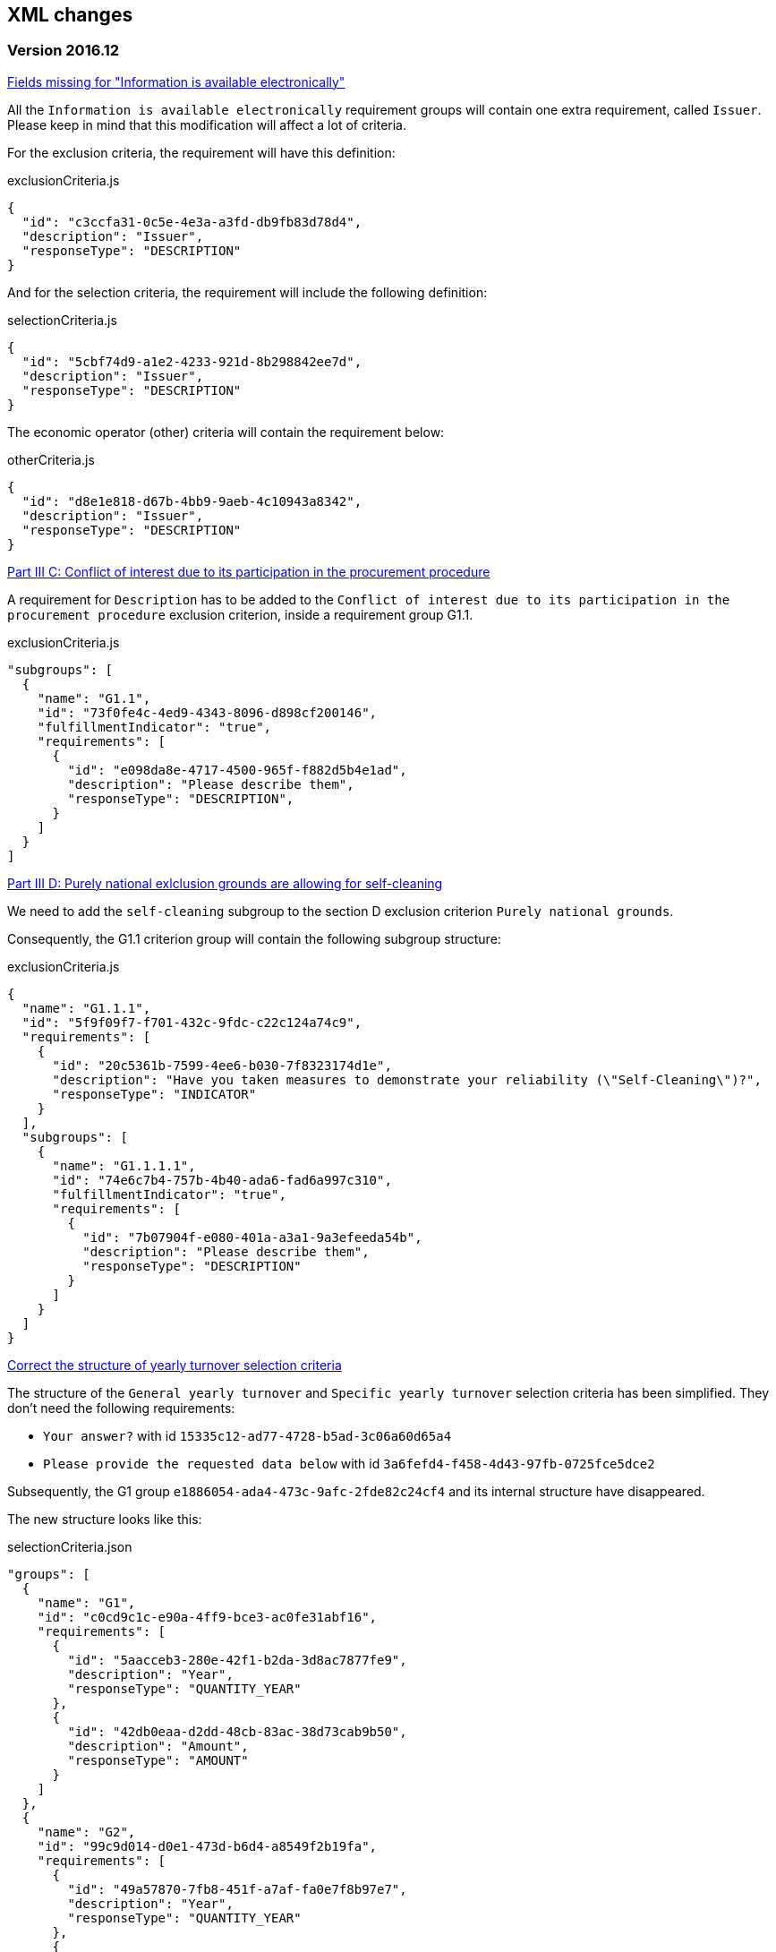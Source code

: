 == XML changes

=== Version 2016.12

https://github.com/ESPD/ESPD-Service/issues/92[Fields missing for "Information is available electronically"]

All the `Information is available electronically` requirement groups will contain one extra requirement, called `Issuer`.
Please keep in mind that this modification will affect a lot of criteria.

For the exclusion criteria, the requirement will have this definition:

[source,javascript]
.exclusionCriteria.js
----
{
  "id": "c3ccfa31-0c5e-4e3a-a3fd-db9fb83d78d4",
  "description": "Issuer",
  "responseType": "DESCRIPTION"
}
----


And for the selection criteria, the requirement will include the following definition:

[source,javascript]
.selectionCriteria.js
----
{
  "id": "5cbf74d9-a1e2-4233-921d-8b298842ee7d",
  "description": "Issuer",
  "responseType": "DESCRIPTION"
}
----

The economic operator (other) criteria will contain the requirement below:
[source,javascript]
.otherCriteria.js
----
{
  "id": "d8e1e818-d67b-4bb9-9aeb-4c10943a8342",
  "description": "Issuer",
  "responseType": "DESCRIPTION"
}
----



https://github.com/ESPD/ESPD-Service/issues/91[Part III C: Conflict of interest due to its participation in the procurement procedure]

A requirement for `Description` has to be added to the `Conflict of interest due to its participation in the procurement
procedure` exclusion criterion, inside a requirement group G1.1.

[source,javascript]
.exclusionCriteria.js
----
"subgroups": [
  {
    "name": "G1.1",
    "id": "73f0fe4c-4ed9-4343-8096-d898cf200146",
    "fulfillmentIndicator": "true",
    "requirements": [
      {
        "id": "e098da8e-4717-4500-965f-f882d5b4e1ad",
        "description": "Please describe them",
        "responseType": "DESCRIPTION",
      }
    ]
  }
]
----



https://github.com/ESPD/ESPD-Service/issues/86[Part III D: Purely national exlclusion grounds are allowing for self-cleaning]

We need to add the `self-cleaning` subgroup to the section D exclusion criterion `Purely national grounds`.

Consequently, the G1.1 criterion group will contain the following subgroup structure:

[source,javascript]
.exclusionCriteria.js
----
{
  "name": "G1.1.1",
  "id": "5f9f09f7-f701-432c-9fdc-c22c124a74c9",
  "requirements": [
    {
      "id": "20c5361b-7599-4ee6-b030-7f8323174d1e",
      "description": "Have you taken measures to demonstrate your reliability (\"Self-Cleaning\")?",
      "responseType": "INDICATOR"
    }
  ],
  "subgroups": [
    {
      "name": "G1.1.1.1",
      "id": "74e6c7b4-757b-4b40-ada6-fad6a997c310",
      "fulfillmentIndicator": "true",
      "requirements": [
        {
          "id": "7b07904f-e080-401a-a3a1-9a3efeeda54b",
          "description": "Please describe them",
          "responseType": "DESCRIPTION"
        }
      ]
    }
  ]
}
----



https://github.com/ESPD/ESPD-Service/issues/71[Correct the structure of yearly turnover selection criteria]

The structure of the `General yearly turnover` and `Specific yearly turnover` selection criteria has been simplified.
They don't need the following requirements:

* `Your answer?` with id `15335c12-ad77-4728-b5ad-3c06a60d65a4`
* `Please provide the requested data below` with id `3a6fefd4-f458-4d43-97fb-0725fce5dce2`

Subsequently, the G1 group `e1886054-ada4-473c-9afc-2fde82c24cf4` and its internal structure have disappeared.

The new structure looks like this:


[source,javascript]
.selectionCriteria.json
----
"groups": [
  {
    "name": "G1",
    "id": "c0cd9c1c-e90a-4ff9-bce3-ac0fe31abf16",
    "requirements": [
      {
        "id": "5aacceb3-280e-42f1-b2da-3d8ac7877fe9",
        "description": "Year",
        "responseType": "QUANTITY_YEAR"
      },
      {
        "id": "42db0eaa-d2dd-48cb-83ac-38d73cab9b50",
        "description": "Amount",
        "responseType": "AMOUNT"
      }
    ]
  },
  {
    "name": "G2",
    "id": "99c9d014-d0e1-473d-b6d4-a8549f2b19fa",
    "requirements": [
      {
        "id": "49a57870-7fb8-451f-a7af-fa0e7f8b97e7",
        "description": "Year",
        "responseType": "QUANTITY_YEAR"
      },
      {
        "id": "4acd0a02-c267-4d05-b456-c0565c2ffd46",
        "description": "Amount",
        "responseType": "AMOUNT"
      }
    ]
  },
  {
    "name": "G3",
    "id": "9f0e291f-05c9-4cb6-bc50-4c2d3b2049b2",
    "requirements": [
      {
        "id": "9d0cf1cb-27bc-4747-8579-47dce4d8d490",
        "description": "Year",
        "responseType": "QUANTITY_YEAR"
      },
      {
        "id": "28fb4b41-5178-4b79-ba24-d9a62fa4a658",
        "description": "Amount",
        "responseType": "AMOUNT"
      }
    ]
  },
  {
    "name": "G4",
    "id": "67b8d7fa-a0aa-43d6-a30b-e15b95326df2",
    "requirements": [
      {
        "id": "17a7353d-a7a4-43ee-9cc8-b9db83eeafb3",
        "description": "Year",
        "responseType": "QUANTITY_YEAR"
      },
      {
        "id": "9f278e42-aa1d-4b2e-97cd-832248aa5393",
        "description": "Amount",
        "responseType": "AMOUNT"
      }
    ]
  },
  {
    "name": "G5",
    "id": "c8c09a0c-b7a7-4271-bb6a-80f1c0e988f7",
    "requirements": [
      {
        "id": "34825634-5151-4e31-af1b-7eafadcf15be",
        "description": "Year",
        "responseType": "QUANTITY_YEAR"
      },
      {
        "id": "cc1a0b1e-dbfd-4313-a4fb-2e543b05549b",
        "description": "Amount",
        "responseType": "AMOUNT"
      }
    ]
  },
  {
    "name": "G6",
    "id": "9026e403-3eb6-4705-a9e9-e21a1efc867d",
    "requirements": [
      {
        "id": "9dae5670-cb75-4c97-901b-96ddac5a633a",
        "description": "Is this information available electronically?",
        "responseType": "INDICATOR"
      }
    ],
    "subgroups": [
      {
        "name": "G2.1",
        "id": "0a166f0a-0c5f-42b0-81e9-0fc9fa598a48",
        "fulfillmentIndicator": "true",
        "requirements": [
          {
            "id": "03bb1954-13ae-47d8-8ef8-b7fe0f22d700",
            "description": "URL",
            "responseType": "EVIDENCE_URL"
          },
          {
            "id": "e2d863a0-60cb-4e58-8c14-4c1595af48b7",
            "description": "Code",
            "responseType": "CODE"
          }
        ]
      }
    ]
  }
  ]
}
----

https://github.com/ESPD/ESPD-Service/issues/33[ERRORS in current ESPD: average yearly turnover and average and specific average turnover]

The `Average yearly turnover` and `Specific average turnover` criteria should match the paper version.
Therefore, the structure of their G1 group with id `e1886054-ada4-473c-9afc-2fde82c24cf4` changes completely.
They will contain only two requirements on the first group, `Number of years` and `Average turnover`.

[source,javascript]
.selectionCriteria.json
----
{
  "name": "G1",
  "id": "e1886054-ada4-473c-9afc-2fde82c24cf4",
  "requirements": [
    {
      "id": "b98ffd05-6572-4b07-a521-693a1754ed46",
      "description": "Number of years",
      "responseType": "QUANTITY_INTEGER"
    },
    {
      "id": "217637ba-6bdb-4c73-a38f-27fe0e71d9be",
      "description": "Average turnover",
      "responseType": "AMOUNT"
    }
  ]
}
----

https://github.com/ESPD/ESPD-Service/issues/9[Allow for references "start date" and "end date"]

The following criteria will need to contain two date requirements instead of one: `Start date` and `End date`.

* `For works contracts: performance of works of the specified type`;
* `For supply contracts: performance of deliveries of the specified type`;
* `For service contracts: performance of services of the specified type`.

Please keep in mind that the other requirements will remain, only the `Date` requirement will be split into two new ones.

[source,javascript]
.selectionCriteria.js
----
"groups": [
  {
    "name": "G1",
    "id": "96f00020-0a25-402e-b850-2378e83b5695",
    "requirements": [
      ...,
      {
        "id": "42ec8116-31a7-4118-8612-5b04f5c8bde7",
        "description": "Start Date",
        "responseType": "DATE"
      },
      {
        "id": "3641b897-f9f0-4d90-909a-b6d4c4b1d645",
        "description": "End Date",
        "responseType": "DATE"
      },
      ...
    ]
  },
  {
    "name": "G2",
    "id": "c48572f9-47bf-423a-9885-2c78ae9ca718",
    "requirements": [
      ...,
      {
        "id": "8d0e5e16-85ed-4730-a784-d4db8f439c0c",
        "description": "Start Date",
        "responseType": "DATE"
      },
      {
        "id": "4c842551-fb07-4a13-91e6-5653820f7e80",
        "description": "End Date",
        "responseType": "DATE"
      },
      ...
    ]
  },
  {
    "name": "G3",
    "id": "2c7a3581-2954-4142-8c1b-5c52d7c7e9b7",
    "requirements": [
      ...,
      {
        "id": "c953e635-580b-4d7c-a30c-2edbde3b8fdf",
        "description": "Start Date",
        "responseType": "DATE"
      },
      {
        "id": "822934ff-da94-40d2-a799-f29ba7bba2b0",
        "description": "End Date",
        "responseType": "DATE"
      },
      ...
    ]
  },
  {
    "name": "G4",
    "id": "d67a6126-dd6d-4ed2-bda7-214a19e13a63",
    "requirements": [
      ...,
      {
        "id": "9b263b45-fc63-4b01-a3dc-cb9c95dda449",
        "description": "Start Date",
        "responseType": "DATE"
      },
      {
        "id": "7a95ddbd-05e8-4af4-973f-1b8d05f71e0f",
        "description": "End Date",
        "responseType": "DATE"
      },
      ...
    ]
  },
  {
    "name": "G5",
    "id": "159fc086-cf34-48a4-a41b-afed62661383",
    "requirements": [
      ...,
      {
        "id": "056cba1d-986b-4164-92b6-26a1cbdf0690",
        "description": "Start Date",
        "responseType": "DATE"
      },
      {
        "id": "dd71df86-3ad5-42dd-add5-9bd51dc88f05",
        "description": "End Date",
        "responseType": "DATE"
      },
      ...
    ]
  }
----

=== Version 2016.08

https://github.com/ESPD/ESPD-Service/issues/32[KvK number is filled in for the VAT number after reloading the xml]

`Part II - Information concerning the economic operator`, `section A - Information about the economic operator`
contains the `VAT number if applicable` and `If no VAT number is applicable, please indicate another national
identification number, if required and applicable` fields.
In order to be able to distinguish between the `VAT Number` and `National Number` in the XML we are now using the
`schemeID` attribute of the `cac:EconomicOperatorParty.cac:Party.cac:PartyIdentification` element. The two possible
values which should be used are:

* VAT_Number
* National_Number

Example:
[source,xml]
.espd-response.xml
----
<espd-cac:EconomicOperatorParty>
  <espd-cbc:SMEIndicator>false</espd-cbc:SMEIndicator>
  <espd-cac:RepresentativeNaturalPerson>
    <cac:PowerOfAttorney>
      <cac:AgentParty>
        <cac:Person>
          <cac:Contact/>
          <cac:ResidenceAddress/>
        </cac:Person>
      </cac:AgentParty>
    </cac:PowerOfAttorney>
  </espd-cac:RepresentativeNaturalPerson>
  <cac:Party>
    <cac:PartyIdentification>
      <cbc:ID schemeAgencyID="EU-COM-GROW" schemeID="National_Number">123456</cbc:ID> <!--1-->
    </cac:PartyIdentification>
    <cac:PartyIdentification>
      <cbc:ID schemeAgencyID="EU-COM-GROW" schemeID="VAT_Number">BE0999999999</cbc:ID> <!--2-->
    </cac:PartyIdentification>
    <cac:PartyName>
      <cbc:Name>Dell</cbc:Name>
    </cac:PartyName>
    <cac:PostalAddress>
      <cac:Country>
        <cbc:IdentificationCode listID="CountryCodeIdentifier" listAgencyID="EU-COM-GROW" listName="CountryCodeIdentifier" listVersionID="1.0.2">AT</cbc:IdentificationCode>
      </cac:Country>
    </cac:PostalAddress>
    <cac:Contact/>
  </cac:Party>
</espd-cac:EconomicOperatorParty>
----

<1> The national number
<2> The VAT number

https://github.com/ESPD/ESPD-Service/issues/34[Duplicate ids of requirement groups]

The id of the `G1.1` group belonging to the `Part III - Exclusion grounds`, `section A - Grounds relating to
criminal convictions` has been changed to `f5276600-a2b6-4ff6-a90e-b31fe19dae41` due to a conflict with the
`G2.1(URL/Code)` group of the `Information available electronically` parent group.

Example:

[source,xml]
.espd-response.xml
----
<ccv:RequirementGroup pi="GROUP_FULFILLED.ON_TRUE">
  <cbc:ID schemeAgencyID="EU-COM-GROW" schemeVersionID="1.0">f5276600-a2b6-4ff6-a90e-b31fe19dae41</cbc:ID>
  <ccv:Requirement responseDataType="DATE">
    <cbc:ID schemeID="CriterionRelatedIDs" schemeAgencyID="EU-COM-GROW" schemeVersionID="1.0">ecf40999-7b64-4e10-b960-7f8ff8674cf6</cbc:ID>
    <cbc:Description>Date of conviction</cbc:Description>
    <ccv:Response>
      <cbc:Date>2015-12-09</cbc:Date>
    </ccv:Response>
  </ccv:Requirement>
  ...
</ccv:RequirementGroup>
----

=== Version 2016.07

https://github.com/ESPD/ESPD-Service/issues/4[Consortium name]

A new field called `Consortium name` was added in `Part II - Information concerning the economic operator`,
`Section C - Information about reliance on the capacities of other entities`.

The information is saved inside the `<espd-cbc:EconomicOperatorGroupName/>` element on an `ESPD Response`.

Example:

[source,xml]
.espd-response.xml
----
<espd:ESPDResponse>
   <cbc:UBLVersionID schemeAgencyID="OASIS-UBL-TC">2.1</cbc:UBLVersionID>
   <cbc:CustomizationID schemeName="CustomizationID" schemeAgencyID="BII" schemeVersionID="3.0">urn:www.cenbii.eu:transaction:biitrns092:ver3.0</cbc:CustomizationID>
   <cbc:ID schemeID="ISO/IEC 9834-8:2008 - 4UUID" schemeAgencyID="EU-COM-GROW" schemeAgencyName="DG GROW (European Commission)" schemeVersionID="1.1">3679123f-de23-4703-8161-cf6c8d9b8ad9</cbc:ID>
   <cbc:CopyIndicator>false</cbc:CopyIndicator>
   <cbc:VersionID schemeAgencyID="EU-COM-GROW">2016.08.01</cbc:VersionID>
   <cbc:IssueDate>2016-05-30</cbc:IssueDate>
   <cbc:IssueTime>00:00:00</cbc:IssueTime>
   <cbc:ContractFolderID schemeAgencyID="TeD">SMART 2015/0065</cbc:ContractFolderID>
   <espd-cbc:EconomicOperatorGroupName>Hodor consortium</espd-cbc:EconomicOperatorGroupName> <!--1-->
   ...
</espd:ESPDResponse>
----

<1> The name of the consortium is saved here

https://github.com/ESPD/ESPD-Service/issues/13[Fix some XML validation issues]

These are some changes affecting only the `ESPD` application which fixed some correctness issues regarding the XMLs
generated by the application.

1. Update country codes for version 1.0.2 of the data model, the new values are below.

[source,groovy]
.EspdRequestMarshallingTest.groovy
----
then: "check address information"
result.ContractingParty.Party.PostalAddress.Country.IdentificationCode.@listAgencyID.text() == "EU-COM-GROW"
result.ContractingParty.Party.PostalAddress.Country.IdentificationCode.@listName.text() == "CountryCodeIdentifier"
result.ContractingParty.Party.PostalAddress.Country.IdentificationCode.@listVersionID.text() == "1.0.2"
----

2. Update criterion and jurisdiction codes for version 1.0.2 of the data model, the new values are below.

[source,groovy]
.AbstractCriteriaFixture.groovy
----
assert request.Criterion[idx].TypeCode.@listVersionID.text() == "1.0.2"
assert ref.JurisdictionLevelCode.@listVersionID.text() == "1.0.2"
----

3. Update `Study and research facilities` and `Educational and professional qualifications` criterion type codes
to match version 1.0.2 of the data model, the new values are below.

[source,groovy]
.EducationalProfessionalQualificationsRequestTest.groovy
----
checkCriterionTypeCode(request, idx,
  "CRITERION.SELECTION.TECHNICAL_PROFESSIONAL_ABILITY.TECHNICAL.PROFESSIONAL_QUALIFICATIONS")
----

[source,groovy]
.StudyResearchFacilitiesRequestTest.groovy
----
checkCriterionTypeCode(request, idx,
  "CRITERION.SELECTION.TECHNICAL_PROFESSIONAL_ABILITY.TECHNICAL.FACILITIES_FOR_STUDY_RESEARCH")
----

=== Version 2016.06.1

https://webgate.ec.europa.eu/CITnet/jira/browse/ESPD-100[Selection criteria requirements duplicate ids]

The id of the `Please specify` requirement belonging to the `G1` group of the `Subcontracting proportion` criterion was
changed due to a conflict with other existing ids. The new id is `15778db8-0d84-42ba-931b-774c1b3d3f9f`.

[source,groovy]
.SubcontractingProportionResponseTest.groovy
----
then: "main sub group"
def g1 = response.Criterion[idx].RequirementGroup[0]
g1.ID.text() == "575f7550-8a2d-4bad-b9d8-be07ab570076"
g1.@pi.text() == ""
g1.RequirementGroup.size() == 0
g1.Requirement.size() == 1
checkRequirement(g1.Requirement[0], "15778db8-0d84-42ba-931b-774c1b3d3f9f", "Please specify", "DESCRIPTION")
----

https://webgate.ec.europa.eu/CITnet/jira/browse/ESPD-104[We are missing fields for Part VI]

On `Part VI - Concluding statements` we added two new fields, `Date` and `Place`.

[source,xml]
.espd-response.xml
----
<espd:ESPDResponse>
  ...
  <cbc:IssueDate>2015-11-25</cbc:IssueDate> <!--1-->
  <cbc:IssueTime>13:19:20</cbc:IssueTime>
  ...
  <cac:Signature>
    <cbc:ID>a47fe139-f2b1-4886-9c01-70033ad82fcb</cbc:ID>
    <cac:SignatoryParty>
      <cac:PhysicalLocation>
        <cbc:Name>Eastwatch by the Sea</cbc:Name> <!--2-->
      </cac:PhysicalLocation>
    </cac:SignatoryParty>
  </cac:Signature>
  ...
</espd:ESPDResponse>
----

<1> The `Date` information is saved here
<2> The `Place` information is saved inside the `Signature` element

https://webgate.ec.europa.eu/CITnet/jira/browse/ESPD-108[VCD issues (continued from version 2016.06)]

The list of countries used by the ESPD application can be found here: 
  https://github.com/ESPD/ESPD-Service/blob/master/espd-web/src/main/java/eu/europa/ec/grow/espd/domain/enums/other/Country.java
  
The list of currencies used by the ESPD application can be found here:
  https://github.com/ESPD/ESPD-Service/blob/master/espd-web/src/main/java/eu/europa/ec/grow/espd/domain/enums/other/Currency.java

=== Version 2016.06

https://webgate.ec.europa.eu/CITnet/jira/browse/ESPD-92[Issues of interoperability with VCD]

1. The `Name` and `Description` of the `Other criteria` have been swapped.

[source,groovy]
.EconomicOperatorParticipatingProcurementProcedureResponseTest.groovy
----
def response = parseResponseXml(espd)
def idx = getEoCriterionIndex(AwardCriterion.EO_PARTICIPATING_PROCUREMENT_PROCEDURE)

then: "CriterionID element"
checkCriterionId(response, idx, "ee51100f-8e3e-40c9-8f8b-57d5a15be1f2")

then: "CriterionTypeCode element"
checkCriterionTypeCode(response, idx, "DATA_ON_ECONOMIC_OPERATOR")

then: "CriterionName element"
response.Criterion[idx].Name.text() == "EO participating in procurement procedure" <!--1-->

then: "CriterionDescription element"
response.Criterion[idx].Description.text() == 
  "Is the economic operator participating in the procurement procedure together with others?" <!--2-->

then: "check all the sub groups"
response.Criterion[idx].RequirementGroup.size() == 1
----

<1> The name (which used to be empty) is present now and goes here
<2> The old name is now stored in the `Description` element

2. The `Not applicable` requirement for the `Economic operator registered` criterion should appear 
before the main indicator

[source,groovy]
.EconomicOperatorRegisteredResponseTest.groovy
----
then: "CriterionID element"
  checkCriterionId(response, idx, "9b19e869-6c89-4cc4-bd6c-ac9ca8602165")

then: "CriterionTypeCode element"
  checkCriterionTypeCode(response, idx, "DATA_ON_ECONOMIC_OPERATOR")

then: "CriterionName element"
  response.Criterion[idx].Name.text() == "EO registered"

then: "first sub group requirements"
  def r1_0 = response.Criterion[idx].RequirementGroup[0].Requirement[0]
  checkRequirement(r1_0, "67fd1dde-2a0a-486e-9469-79c78796fc22", "Not applicable", "INDICATOR")

  def r1_1 = response.Criterion[idx].RequirementGroup[0].Requirement[1]
  checkRequirement(r1_1, "7f18c64e-ae09-4646-9400-f3666d50af51", "", "INDICATOR")
----

3. Restructure the requirement groups according to the VCD proposed solution

All the criteria were restructured into new requirement groups and the `<ccv:RequirementGroup pi="GROUP_FULFILLED.ON_TRUE">`
logic has been introduced. More information about the criteria and requirement groups instantiation can be found here:

* https://espd.github.io/ESPD-EDM/#criterion
* https://espd.github.io/ESPD-EDM/#requirement-group

The results of all the changes performed on this issue are reflected in the criterion configuration files below:

* https://github.com/ESPD/ESPD-Service/blob/master/espd-web/src/main/resources/criteria/exclusionCriteria.json
* https://github.com/ESPD/ESPD-Service/blob/master/espd-web/src/main/resources/criteria/selectionCriteria.json
* https://github.com/ESPD/ESPD-Service/blob/master/espd-web/src/main/resources/criteria/otherCriteria.json

=== Version 2016.05

https://webgate.ec.europa.eu/CITnet/jira/browse/ESPD-93[Part 1 - title and short description are not exported]

In case `Part I - Information concerning the procurement procedure and the contracting authority or contracting entity`,
section `Information about publication` is missing the `Notice number in the OJS` field, when we want to save the 
`ESPD Request/Response` we need to provide an `ID` to the parent `AdditionalDocumentReference` element because the `ID`
is mandatory. We will use the value *0000/S 000-000000* to represent the lack of the notice number in the OJS.

The generation of the TED information inside the `ESPD Request` in this case should look like the test below.

[source,groovy]
.EspdRequestMarshallingTest.groovy
----
def "should contain AdditionalDocumentReference with default ID if the TED OJS number is missing"() {
  given:
  def espd = new EspdDocument(ojsNumber: "     ", tedReceptionId: "     ", <!--1-->
    procedureTitle: "Belgium-Brussels: SMART 2015/0065 — Benchmarking deployment of eHealth among general practitioners 2015",
    procedureShortDesc: "Service category No 11: Management consulting services [6] and related services.",
    tedUrl: "http://ted.europa.eu/udl?uri=TED:NOTICE:002226-2016:TEXT:ES:HTML")

  when:
  def result = parseRequestXml(espd)

  then:
  result.AdditionalDocumentReference.size() == 1

  then:
  result.AdditionalDocumentReference[0].ID.text() == "0000/S 000-000000" <!--2-->
  result.AdditionalDocumentReference[0].ID.@schemeID.text() == "COM-GROW-TEMPORARY-ID" <!--3-->
  result.AdditionalDocumentReference[0].ID.@schemeAgencyID.text() == "EU-COM-GROW"
  result.AdditionalDocumentReference[0].ID.@schemeAgencyName.text() == "DG GROW (European Commission)"
  result.AdditionalDocumentReference[0].ID.@schemeVersionID.text() == "1.1"

  then:
  result.AdditionalDocumentReference[0].DocumentTypeCode.@listAgencyID.text() == "EU-COM-GROW"
  result.AdditionalDocumentReference[0].DocumentTypeCode.@listID.text() == "ReferencesTypeCodes"
  result.AdditionalDocumentReference[0].DocumentTypeCode.@listVersionID.text() == "1.0"
  result.AdditionalDocumentReference[0].DocumentTypeCode.text() == "TED_CN"

  then:
  result.AdditionalDocumentReference[0].Attachment.ExternalReference.FileName.text() == "Belgium-Brussels: SMART 2015/0065 — Benchmarking deployment of eHealth among general practitioners 2015"
  result.AdditionalDocumentReference[0].Attachment.ExternalReference.Description[0].text() == "Service category No 11: Management consulting services [6] and related services."
  result.AdditionalDocumentReference[0].Attachment.ExternalReference.URI.text() == "http://ted.europa.eu/udl?uri=TED:NOTICE:002226-2016:TEXT:ES:HTML"
}
----

<1> The notice number in the OJS is missing (empty in this case)
<2> This value should be saved in the `ESPD Request`
<3> The `schemeID` should be `COM-GROW-TEMPORARY-ID`

The test below imports an `ESPD Request` with such a temporary notice number and checks that the information 
is ignored in this case.

[source,xml]
.request_temporary_ojs_number_import.xml
----
</espd-req:ESPDRequest>
  ...
  <cbc:ContractFolderID schemeAgencyID="TeD">SMART 2016/0069</cbc:ContractFolderID>
  ...
  <!-- For procurement projects above the threshold it is compulsory to specify the following data, by means of an AdditionalDocumentReference element, about the Contract Notice published in TeD: the OJEU S number[], date[], page[], Notice number in OJS: YYYY/S [][][]-[][][][][][], Title and Description of the Procurement Project -->
  <cac:AdditionalDocumentReference>
    <cbc:ID schemeID="COM-GROW-TEMPORARY-ID" schemeAgencyID="EU-COM-GROW" <!--1-->
      schemeAgencyName="DG GROW (European Commission)" schemeVersionID="1.1">0000/S 000-000000</cbc:ID> <!--2-->
    <cbc:DocumentTypeCode listAgencyID="EU-COM-GROW" listID="ReferencesTypeCodes" listVersionID="1.0">TED_CN</cbc:DocumentTypeCode>
    <cac:Attachment>
      <cac:ExternalReference>
        <cbc:URI>http://ted.europa.eu/udl?uri=TED:NOTICE:373035-2015:TEXT:EN:HTML</cbc:URI>
        <!-- Title of the Contract Notice -->
        <cbc:FileName>Belgium-Brussels: SMART 2015/0065 — Benchmarking deployment of eHealth among general practitioners 2015</cbc:FileName>
        <!-- Short description of the Procurement Project -->
        <cbc:Description>Service category No 11: Management consulting services [6] and related services.</cbc:Description>
        <cbc:Description>16-000136-001</cbc:Description>
      </cac:ExternalReference>
    </cac:Attachment>
  </cac:AdditionalDocumentReference>
...
</espd-req:ESPDRequest>
----

<1> The code used in this special case
<2> The value used to represent a missing notice number

[source,groovy]
.EspdRequestOtherInformationImportTest.groovy
----
def "we should not load the ojs number if it is marked as a temporary one"() {
  given:
  def espdXml = importXmlRequestFile("request_temporary_ojs_number_import.xml")
  EspdDocument espd = marshaller.importEspdRequest(IOUtils.toInputStream(espdXml)).get()

  expect:
  espd.fileRefByCA == "SMART 2016/0069"
  espd.ojsNumber == null <!--1-->
  espd.procedureTitle == "Belgium-Brussels: SMART 2015/0065 — Benchmarking deployment of eHealth among general practitioners 2015"
  espd.procedureShortDesc == "Service category No 11: Management consulting services [6] and related services."
  espd.tedUrl == "http://ted.europa.eu/udl?uri=TED:NOTICE:373035-2015:TEXT:EN:HTML"
  espd.tedReceptionId == "16-000136-001"
}
----

<1> The notice number in the OJS should be ignored in this case

=== Version 2016.04.01

https://webgate.ec.europa.eu/CITnet/jira/browse/ESPD-88[Modification of exclusion ground conflict of interest]

The exclusion criterion `Conflict of interest due to its participation in the procurement procedure` needs only the 
`Yes/No` requirement and not the rest.

[source,xml]
.espd-response.xml
----
<ccv:Criterion>
  <cbc:ID schemeID="CriteriaID" schemeAgencyID="EU-COM-GROW" schemeVersionID="1.0">b1b5ac18-f393-4280-9659-1367943c1a2e</cbc:ID>
  <cbc:TypeCode listID="CriteriaTypeCode" listAgencyID="EU-COM-GROW" listVersionID="1.0.2">CRITERION.EXCLUSION.CONFLICT_OF_INTEREST.PROCEDURE_PARTICIPATION</cbc:TypeCode>
  <cbc:Name>Conflict of interest due to its participation in the procurement procedure</cbc:Name>
  ...
  <ccv:RequirementGroup>
    <cbc:ID schemeAgencyID="EU-COM-GROW" schemeVersionID="1.0">30450436-f559-4dfa-98ba-f0842ed9d2a0</cbc:ID>
    <ccv:Requirement responseDataType="INDICATOR">
      <cbc:ID schemeID="CriterionRelatedIDs" schemeAgencyID="EU-COM-GROW" schemeVersionID="1.0">974c8196-9d1c-419c-9ca9-45bb9f5fd59a</cbc:ID>
      <cbc:Description>Your answer?</cbc:Description>
      <ccv:Response>
        <ccv-cbc:Indicator>false</ccv-cbc:Indicator>
      </ccv:Response>
    </ccv:Requirement>
  </ccv:RequirementGroup>
</ccv:Criterion>
----

https://webgate.ec.europa.eu/CITnet/jira/browse/ESPD-78[Modification of exclusion criterion 'Guilty of misinterpretation']

The `Guilty of misinterpretation` exclusion criterion only needs the `Yes/No` requirement.

[source,xml]
.espd-response.xml
----
<ccv:Criterion>
  <cbc:ID schemeID="CriteriaID" schemeAgencyID="EU-COM-GROW" schemeVersionID="1.0">696a75b2-6107-428f-8b74-82affb67e184</cbc:ID>
  <cbc:TypeCode listID="CriteriaTypeCode" listAgencyID="EU-COM-GROW" listVersionID="1.0.2">CRITERION.EXCLUSION.CONFLICT_OF_INTEREST.MISINTERPRETATION</cbc:TypeCode>
  <cbc:Name>Guilty of misinterpretation, withheld information, unable to provide required documents and obtained confidential information of this procedure</cbc:Name>
  ...
  <ccv:RequirementGroup>
    <cbc:ID schemeAgencyID="EU-COM-GROW" schemeVersionID="1.0">30450436-f559-4dfa-98ba-f0842ed9d2a0</cbc:ID>
    <ccv:Requirement responseDataType="INDICATOR">
      <cbc:ID schemeID="CriterionRelatedIDs" schemeAgencyID="EU-COM-GROW" schemeVersionID="1.0">974c8196-9d1c-419c-9ca9-45bb9f5fd59a</cbc:ID>
      <cbc:Description>Your answer?</cbc:Description>
      <ccv:Response>
        <ccv-cbc:Indicator>false</ccv-cbc:Indicator>
      </ccv:Response>
    </ccv:Requirement>
  </ccv:RequirementGroup>
</ccv:Criterion>
----

https://webgate.ec.europa.eu/CITnet/jira/browse/ESPD-84[Textfield into Yes/No]

For the economic operator criterion `EO registered` found in `Part II - Information concerning the economic operator`,
section `A - Information about the economic operator`, the requirement with id `0e71abd3-198e-49c5-8128-5708617bb191`
is transformed from a `DESCRIPTION` to an `INDICATOR` type of requirement.

[source,xml]
.espd-request.xml
----
...
<ccv:RequirementGroup pi="GROUP_FULFILLED.ON_FALSE">
  <cbc:ID schemeAgencyID="EU-COM-GROW" schemeVersionID="1.0">59e6f3ef-15cd-4e21-82ac-ea497ccd44e2</cbc:ID>
  <ccv:Requirement responseDataType="INDICATOR">
    <cbc:ID schemeID="CriterionRelatedIDs" schemeAgencyID="EU-COM-GROW" schemeVersionID="1.0">0e71abd3-198e-49c5-8128-5708617bb191</cbc:ID>
    <cbc:Description>e) Will the economic operator be able to provide a certificate with regard to the payment of social security contributions and taxes or provide information enabling the contracting authority or contracting entity to obtaining it directly by accessing a national database in any Member State that is available free of charge?</cbc:Description>
    <ccv:Response/>
  </ccv:Requirement>
  ...
</ccv:RequirementGroup>
...
----





